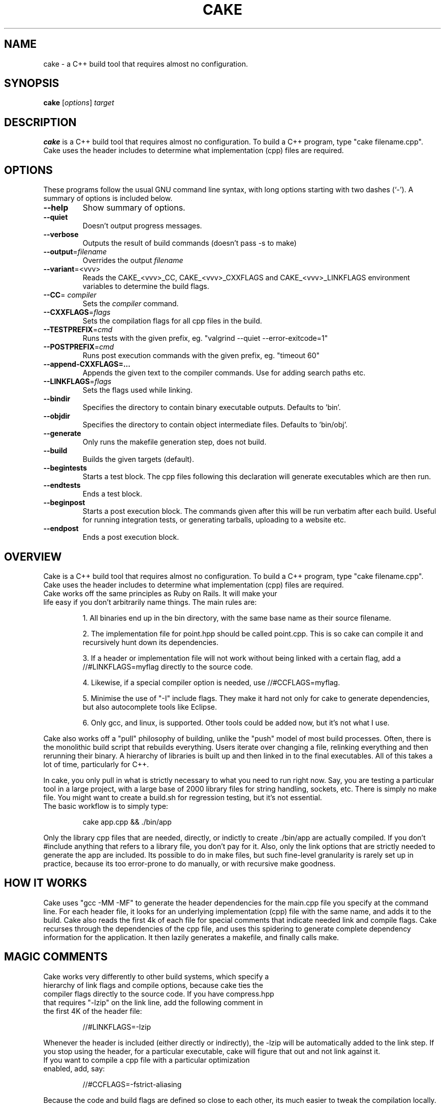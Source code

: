 .\"                                      Hey, EMACS: -*- nroff -*-
.TH CAKE 1 "February 23, 2011"
.\" Please adjust this date whenever revising the manpage.
.\"
.\" Some roff macros, for reference:
.\" .nh        disable hyphenation
.\" .hy        enable hyphenation
.\" .ad l      left justify
.\" .ad b      justify to both left and right margins
.\" .nf        disable filling
.\" .fi        enable filling
.\" .br        insert line break
.\" .sp <n>    insert n+1 empty lines
.\" for manpage-specific macros, see man(7)
.SH NAME
cake \- a C++ build tool that requires almost no configuration. 
.SH SYNOPSIS
.B cake
.RI [ options ] " target"
.br
.SH DESCRIPTION
.B cake 
is a C++ build tool that requires almost no configuration. To build a C++ program, type "cake filename.cpp". Cake uses the header includes to determine what implementation (cpp) files are required.
.PP
.SH OPTIONS
These programs follow the usual GNU command line syntax, with long options starting with two dashes (`-'). A summary of options is included below.
.TP
.B \-\-help
Show summary of options.
.TP
.B \-\-quiet
Doesn't output progress messages.
.TP
.B \-\-verbose
Outputs the result of build commands (doesn't pass -s to make)
.TP
\fB\-\-output\fR=\fIfilename\fR
Overrides the output 
.I filename
.TP
\fB\-\-variant\fR=<vvv>\fR
Reads the CAKE_<vvv>_CC, CAKE_<vvv>_CXXFLAGS and CAKE_<vvv>_LINKFLAGS environment variables to determine the build flags.
.TP
\fB\-\-CC\fR=\fI compiler\fR
Sets the 
.I compiler 
command.
.TP
\fB\-\-CXXFLAGS\fR=\fIflags\fR     
Sets the compilation flags for all cpp files in the build.
.TP
\fB\-\-TESTPREFIX\fR=\fIcmd\fR  
Runs tests with the given prefix, eg. "valgrind --quiet --error-exitcode=1"
.TP
\fB\-\-POSTPREFIX\fR=\fIcmd\fR      
Runs post execution commands with the given prefix, eg. "timeout 60"
.TP
.B \-\-append-CXXFLAGS=...  
Appends the given text to the compiler commands. Use for adding search paths etc.
.TP
\fB\-\-LINKFLAGS\fR=\fIflags\fR    
Sets the flags used while linking.
.TP
.B \-\-bindir
Specifies the directory to contain binary executable outputs. Defaults to 'bin'.
.TP
.B \-\-objdir
Specifies the directory to contain object intermediate files. Defaults to 'bin/obj'.
.TP
.B \-\-generate
Only runs the makefile generation step, does not build.
.TP
.B \-\-build
Builds the given targets (default).
.TP
.B \-\-begintests           
Starts a test block. The cpp files following this declaration will generate executables which are then run.
.TP
.B \-\-endtests             
Ends a test block.
.TP
.B \-\-beginpost            
Starts a post execution block. The commands given after this will be run verbatim after each build. Useful for running integration tests, or generating tarballs, uploading to a website etc.
.TP
.B \-\-endpost              
Ends a post execution block.

.SH OVERVIEW
Cake is a C++ build tool that requires almost no configuration. To build a C++ program, type "cake filename.cpp". Cake uses the header includes to determine what implementation (cpp) files are required.
.TP
Cake works off the same principles as Ruby on Rails. It will make your life easy if you don't arbitrarily name things. The main rules are:

1. All binaries end up in the bin directory, with the same base name as their source filename.

2. The implementation file for point.hpp should be called point.cpp. This is so cake can compile it and recursively hunt down its dependencies.

3. If a header or implementation file will not work without being linked with a certain flag, add a //#LINKFLAGS=myflag directly to the source code.

4. Likewise, if a special compiler option is needed, use //#CCFLAGS=myflag.

5. Minimise the use of "-I" include flags. They make it hard not only for cake to generate dependencies, but also autocomplete tools like Eclipse.

6. Only gcc, and linux, is supported. Other tools could be added now, but it's not what I use.
.PP
Cake also works off a "pull" philosophy of building, unlike the "push" model of most build processes. Often, there is the monolithic build script that rebuilds everything. Users iterate over changing a file, relinking everything and then rerunning their binary. A hierarchy of libraries is built up and then linked in to the final executables. All of this takes a lot of time, particularly for C++.

In cake, you only pull in what is strictly necessary to what you need to run right now. Say, you are testing a particular tool in a large project, with a large base of 2000 library files for string handling, sockets, etc. There is simply no make file. You might want to create a build.sh for regression testing, but it's not essential.
.TP
The basic workflow is to simply type:

cake app.cpp && ./bin/app
.PP
Only the library cpp files that are needed, directly, or indictly to create ./bin/app are actually compiled. If you don't #include anything that refers to a library file, you don't pay for it. Also, only the link options that are strictly needed to generate the app are included. Its possible to do in make files, but such fine-level granularity is rarely set up in practice, because its too error-prone to do manually, or with recursive make goodness.

.SH  HOW IT WORKS
Cake uses "gcc -MM -MF" to generate the header dependencies for the main.cpp file you specify at the command line. For each header file, it looks for an underlying implementation (cpp) file with the same name, and adds it to the build. Cake also reads the first 4k of each file for special comments that indicate needed link and compile flags.  Cake recurses through the dependencies of the cpp file, and uses this spidering to generate complete dependency information for the application. It then lazily generates a makefile, and finally calls make.

.SH MAGIC COMMENTS
.TP
Cake works very differently to other build systems, which specify a hierarchy of link flags and compile options, because cake ties the compiler flags directly to the source code. If you have compress.hpp that requires "-lzip" on the link line, add the following comment in the first 4K of the header file:

//#LINKFLAGS=-lzip
.PP
Whenever the header is included (either directly or indirectly), the -lzip will be automatically added to the link step. If you stop using the header, for a particular executable, cake will figure that out and not link against it.
.TP
If you want to compile a cpp file with a particular optimization enabled, add, say:

//#CCFLAGS=-fstrict-aliasing
.PP
Because the code and build flags are defined so close to each other, its much easier to tweak the compilation locally.

.SH PERFORMANCE
Because cake generates a makefile to build the C++ file, cake is about as fast as a handrolled Makefile that uses the same lazily generated dependencies. A typical project takes 0.04 seconds to build if nothing is out of date, versus 2 seconds for, say, Boost.Build.

Cake also eliminates the redundant generation of static archive files that a more hierarchical build process would generate as intermediaries, saving the cost of running 'ar'.

Cake doesn't build all cpp files that you have checked out, only those strictly needed to build your particular binary, so you only pay for what you use. You should see an improvement on most projects, especially for incremental rebuilds.

.SH EXAMPLE
.TP
You can test and run an app like this:

cake prime_number_finder.cpp && ./bin/prime_number_finder --start=100 --end=20000000001
.PP
.TP
To build a variant (debug/release/profile), add --variant:

cake --variant=profile prime_number_finder.cpp
.PP
.SH INTEGRATING CAKE WITH A MAKEFILE
To wrap cake in a Makefile, use dummy input targets that force a rebuild every time. Cake is fast so this is fine, it's just like doing a recursive make. This example handles 'make all' 'make test' 'make clean' etc.

all: release debug test
        cake src/program_to_build.cpp

release: FORCE
        cake src/program_to_build.cpp --variant=release

debug: FORCE
        cake src/program_to_build.cpp --variant=debug

test: FORCE
        cake --begintests test/*.cpp --endtests

clean: FORCE
        rm -rf bin

FORCE:

.SH COMMON ERRORS
/bin/sh: Syntax error: Unterminated quoted string

This error can be caused by one of the "magic comments" (i.e., compile or link flags) having an unmatched quote.

.SH FILES
.TP
.I /etc/cake 
cake configuration file containing the default CAKE_* environment variables.
.TP
.I /usr/bin/cake
cake executable

.SH SEE ALSO
.TP
README, cake --help

.SH AUTHOR
.TP
cake was written by Zomojo Services Pty Ltd, Matthew Herrmann.
.PP
This manual page was written by DrGeoff <drgeoffathome@gmail.com> by liberally copying and pasting the application help and README file, for the Debian project (and may be used by others).
